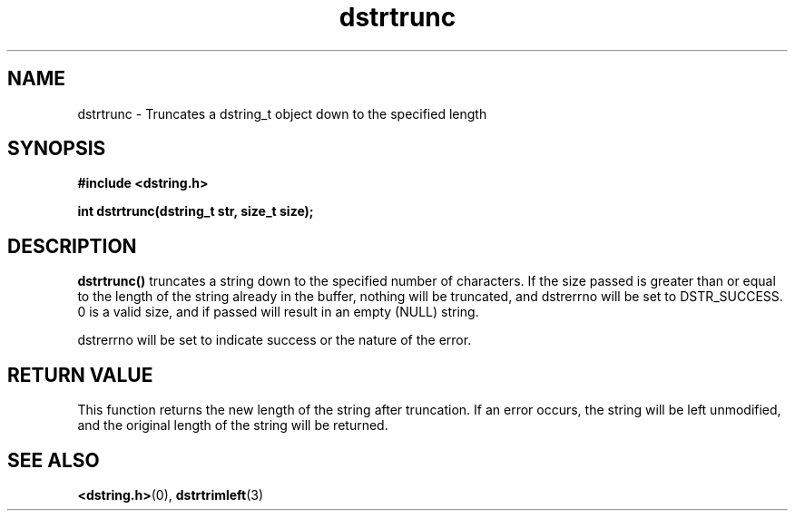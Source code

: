 .TH "dstrtrunc" 3 "12 July 2007" "dstrtrunc" "Dstring Library"

.SH NAME
dstrtrunc - Truncates a dstring_t object down to the specified length

.SH SYNOPSIS
.B "#include <dstring.h>"
.br

.B "int dstrtrunc(dstring_t str, size_t size);"
.br

.SH DESCRIPTION

.B "dstrtrunc()"
truncates a string down to the specified number of characters.  If the size \
passed is greater than or equal to the length of the string already in the \
buffer, nothing will be truncated, and dstrerrno will be set to DSTR_SUCCESS. \
0 is a valid size, and if passed will result in an empty (NULL) string.

dstrerrno will be set to indicate success or the nature of the error.

.SH RETURN VALUE

This function returns the new length of the string after truncation.  If an \
error occurs, the string will be left unmodified, and the original length \
of the string will be returned.

.SH SEE ALSO
.BR <dstring.h> (0),
.BR dstrtrimleft (3)
